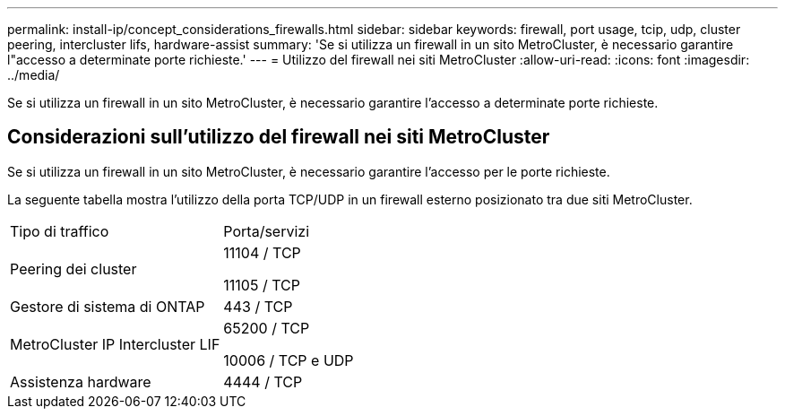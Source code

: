 ---
permalink: install-ip/concept_considerations_firewalls.html 
sidebar: sidebar 
keywords: firewall, port usage, tcip, udp, cluster peering, intercluster lifs, hardware-assist 
summary: 'Se si utilizza un firewall in un sito MetroCluster, è necessario garantire l"accesso a determinate porte richieste.' 
---
= Utilizzo del firewall nei siti MetroCluster
:allow-uri-read: 
:icons: font
:imagesdir: ../media/


[role="lead"]
Se si utilizza un firewall in un sito MetroCluster, è necessario garantire l'accesso a determinate porte richieste.



== Considerazioni sull'utilizzo del firewall nei siti MetroCluster

Se si utilizza un firewall in un sito MetroCluster, è necessario garantire l'accesso per le porte richieste.

La seguente tabella mostra l'utilizzo della porta TCP/UDP in un firewall esterno posizionato tra due siti MetroCluster.

|===


| Tipo di traffico | Porta/servizi 


 a| 
Peering dei cluster
 a| 
11104 / TCP

11105 / TCP



 a| 
Gestore di sistema di ONTAP
 a| 
443 / TCP



 a| 
MetroCluster IP Intercluster LIF
 a| 
65200 / TCP

10006 / TCP e UDP



 a| 
Assistenza hardware
 a| 
4444 / TCP

|===